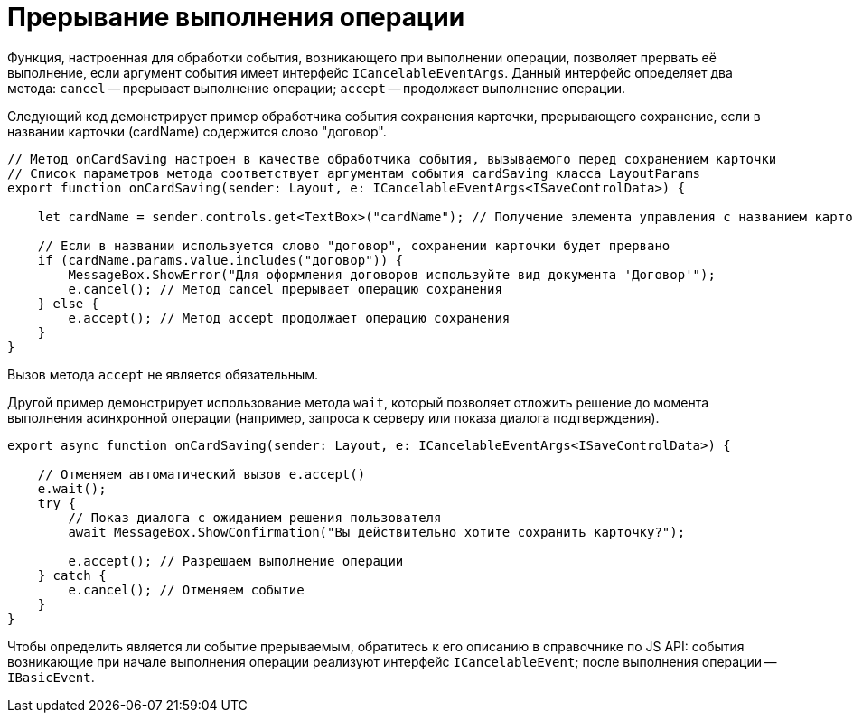 = Прерывание выполнения операции

Функция, настроенная для обработки события, возникающего при выполнении операции, позволяет прервать её выполнение, если аргумент события имеет интерфейс `ICancelableEventArgs`. Данный интерфейс определяет два метода: `cancel` -- прерывает выполнение операции; `accept` -- продолжает выполнение операции.

Следующий код демонстрирует пример обработчика события сохранения карточки, прерывающего сохранение, если в названии карточки (cardName) содержится слово "договор".

[source,typescript]
----
// Метод onCardSaving настроен в качестве обработчика события, вызываемого перед сохранением карточки
// Список параметров метода соответствует аргументам события cardSaving класса LayoutParams 
export function onCardSaving(sender: Layout, e: ICancelableEventArgs<ISaveControlData>) {

    let cardName = sender.controls.get<TextBox>("cardName"); // Получение элемента управления с названием карточки

    // Если в названии используется слово "договор", сохранении карточки будет прервано
    if (cardName.params.value.includes("договор")) {
        MessageBox.ShowError("Для оформления договоров используйте вид документа 'Договор'");
        e.cancel(); // Метод cancel прерывает операцию сохранения
    } else {
        e.accept(); // Метод accept продолжает операцию сохранения
    }
}

----

Вызов метода `accept` не является обязательным.

Другой пример демонстрирует использование метода `wait`, который позволяет отложить решение до момента выполнения асинхронной операции (например, запроса к серверу или показа диалога подтверждения).

[source,typescript]
----
export async function onCardSaving(sender: Layout, e: ICancelableEventArgs<ISaveControlData>) {

    // Отменяем автоматический вызов e.accept()
    e.wait();
    try {
        // Показ диалога с ожиданием решения пользователя
        await MessageBox.ShowConfirmation("Вы действительно хотите сохранить карточку?");

        e.accept(); // Разрешаем выполнение операции
    } catch {
        e.cancel(); // Отменяем событие
    }
}
----

Чтобы определить является ли событие прерываемым, обратитесь к его описанию в справочнике по JS API: события возникающие при начале выполнения операции реализуют интерфейс `ICancelableEvent`; после выполнения операции -- `IBasicEvent`.